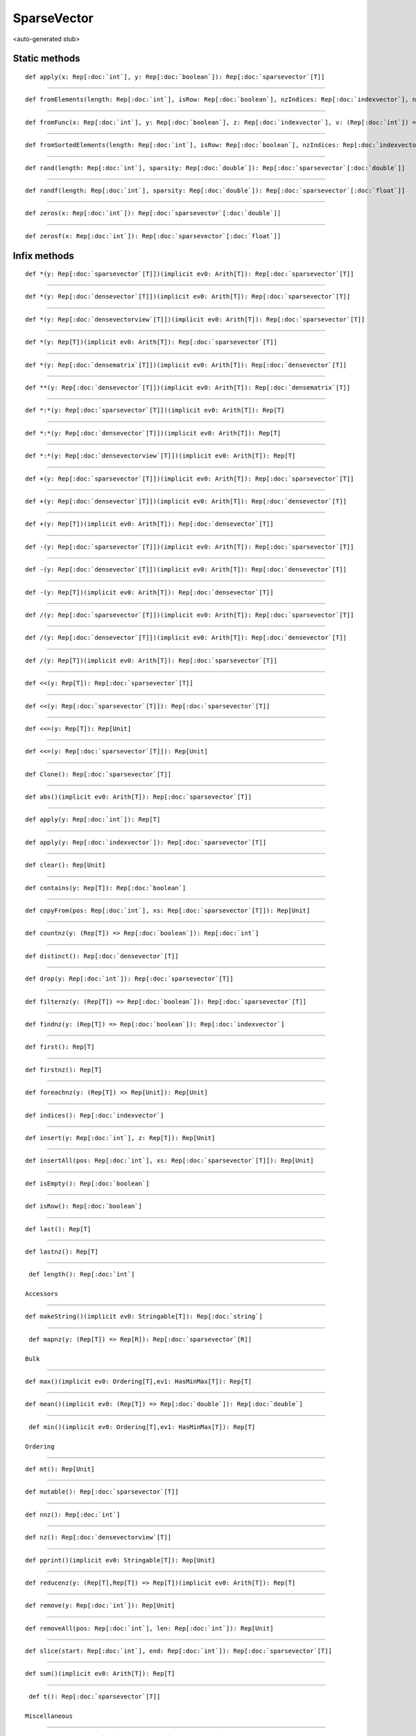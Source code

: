 
.. role:: black
.. role:: gray
.. role:: silver
.. role:: white
.. role:: maroon
.. role:: red
.. role:: fuchsia
.. role:: pink
.. role:: orange
.. role:: yellow
.. role:: lime
.. role:: green
.. role:: olive
.. role:: teal
.. role:: cyan
.. role:: aqua
.. role:: blue
.. role:: navy
.. role:: purple

.. _SparseVector:

SparseVector
============

<auto-generated stub>

Static methods
--------------

.. parsed-literal::

  :maroon:`def` apply(x: Rep[:doc:`int`], y: Rep[:doc:`boolean`]): Rep[:doc:`sparsevector`\[T\]]




*********

.. parsed-literal::

  :maroon:`def` fromElements(length: Rep[:doc:`int`], isRow: Rep[:doc:`boolean`], nzIndices: Rep[:doc:`indexvector`], nzElements: Rep[:doc:`densevector`\[T\]]): Rep[:doc:`sparsevector`\[T\]]




*********

.. parsed-literal::

  :maroon:`def` fromFunc(x: Rep[:doc:`int`], y: Rep[:doc:`boolean`], z: Rep[:doc:`indexvector`], v: (Rep[:doc:`int`]) => Rep[T]): Rep[:doc:`sparsevector`\[T\]]




*********

.. parsed-literal::

  :maroon:`def` fromSortedElements(length: Rep[:doc:`int`], isRow: Rep[:doc:`boolean`], nzIndices: Rep[:doc:`indexvector`], nzElements: Rep[:doc:`densevector`\[T\]]): Rep[:doc:`sparsevector`\[T\]]




*********

.. parsed-literal::

  :maroon:`def` rand(length: Rep[:doc:`int`], sparsity: Rep[:doc:`double`]): Rep[:doc:`sparsevector`\[:doc:`double`\]]




*********

.. parsed-literal::

  :maroon:`def` randf(length: Rep[:doc:`int`], sparsity: Rep[:doc:`double`]): Rep[:doc:`sparsevector`\[:doc:`float`\]]




*********

.. parsed-literal::

  :maroon:`def` zeros(x: Rep[:doc:`int`]): Rep[:doc:`sparsevector`\[:doc:`double`\]]




*********

.. parsed-literal::

  :maroon:`def` zerosf(x: Rep[:doc:`int`]): Rep[:doc:`sparsevector`\[:doc:`float`\]]




Infix methods
-------------

.. parsed-literal::

  :maroon:`def` \*(y: Rep[:doc:`sparsevector`\[T\]])(:maroon:`implicit` ev0: Arith[T]): Rep[:doc:`sparsevector`\[T\]]




*********

.. parsed-literal::

  :maroon:`def` \*(y: Rep[:doc:`densevector`\[T\]])(:maroon:`implicit` ev0: Arith[T]): Rep[:doc:`sparsevector`\[T\]]




*********

.. parsed-literal::

  :maroon:`def` \*(y: Rep[:doc:`densevectorview`\[T\]])(:maroon:`implicit` ev0: Arith[T]): Rep[:doc:`sparsevector`\[T\]]




*********

.. parsed-literal::

  :maroon:`def` \*(y: Rep[T])(:maroon:`implicit` ev0: Arith[T]): Rep[:doc:`sparsevector`\[T\]]




*********

.. parsed-literal::

  :maroon:`def` \*(y: Rep[:doc:`densematrix`\[T\]])(:maroon:`implicit` ev0: Arith[T]): Rep[:doc:`densevector`\[T\]]




*********

.. parsed-literal::

  :maroon:`def` \*\*(y: Rep[:doc:`densevector`\[T\]])(:maroon:`implicit` ev0: Arith[T]): Rep[:doc:`densematrix`\[T\]]




*********

.. parsed-literal::

  :maroon:`def` \*:\*(y: Rep[:doc:`sparsevector`\[T\]])(:maroon:`implicit` ev0: Arith[T]): Rep[T]




*********

.. parsed-literal::

  :maroon:`def` \*:\*(y: Rep[:doc:`densevector`\[T\]])(:maroon:`implicit` ev0: Arith[T]): Rep[T]




*********

.. parsed-literal::

  :maroon:`def` \*:\*(y: Rep[:doc:`densevectorview`\[T\]])(:maroon:`implicit` ev0: Arith[T]): Rep[T]




*********

.. parsed-literal::

  :maroon:`def` +(y: Rep[:doc:`sparsevector`\[T\]])(:maroon:`implicit` ev0: Arith[T]): Rep[:doc:`sparsevector`\[T\]]




*********

.. parsed-literal::

  :maroon:`def` +(y: Rep[:doc:`densevector`\[T\]])(:maroon:`implicit` ev0: Arith[T]): Rep[:doc:`densevector`\[T\]]




*********

.. parsed-literal::

  :maroon:`def` +(y: Rep[T])(:maroon:`implicit` ev0: Arith[T]): Rep[:doc:`densevector`\[T\]]




*********

.. parsed-literal::

  :maroon:`def` -(y: Rep[:doc:`sparsevector`\[T\]])(:maroon:`implicit` ev0: Arith[T]): Rep[:doc:`sparsevector`\[T\]]




*********

.. parsed-literal::

  :maroon:`def` -(y: Rep[:doc:`densevector`\[T\]])(:maroon:`implicit` ev0: Arith[T]): Rep[:doc:`densevector`\[T\]]




*********

.. parsed-literal::

  :maroon:`def` -(y: Rep[T])(:maroon:`implicit` ev0: Arith[T]): Rep[:doc:`densevector`\[T\]]




*********

.. parsed-literal::

  :maroon:`def` \/(y: Rep[:doc:`sparsevector`\[T\]])(:maroon:`implicit` ev0: Arith[T]): Rep[:doc:`sparsevector`\[T\]]




*********

.. parsed-literal::

  :maroon:`def` \/(y: Rep[:doc:`densevector`\[T\]])(:maroon:`implicit` ev0: Arith[T]): Rep[:doc:`densevector`\[T\]]




*********

.. parsed-literal::

  :maroon:`def` \/(y: Rep[T])(:maroon:`implicit` ev0: Arith[T]): Rep[:doc:`sparsevector`\[T\]]




*********

.. parsed-literal::

  :maroon:`def` <<(y: Rep[T]): Rep[:doc:`sparsevector`\[T\]]




*********

.. parsed-literal::

  :maroon:`def` <<(y: Rep[:doc:`sparsevector`\[T\]]): Rep[:doc:`sparsevector`\[T\]]




*********

.. parsed-literal::

  :maroon:`def` <<=(y: Rep[T]): Rep[Unit]




*********

.. parsed-literal::

  :maroon:`def` <<=(y: Rep[:doc:`sparsevector`\[T\]]): Rep[Unit]




*********

.. parsed-literal::

  :maroon:`def` Clone(): Rep[:doc:`sparsevector`\[T\]]




*********

.. parsed-literal::

  :maroon:`def` abs()(:maroon:`implicit` ev0: Arith[T]): Rep[:doc:`sparsevector`\[T\]]




*********

.. parsed-literal::

  :maroon:`def` apply(y: Rep[:doc:`int`]): Rep[T]




*********

.. parsed-literal::

  :maroon:`def` apply(y: Rep[:doc:`indexvector`]): Rep[:doc:`sparsevector`\[T\]]




*********

.. parsed-literal::

  :maroon:`def` clear(): Rep[Unit]




*********

.. parsed-literal::

  :maroon:`def` contains(y: Rep[T]): Rep[:doc:`boolean`]




*********

.. parsed-literal::

  :maroon:`def` copyFrom(pos: Rep[:doc:`int`], xs: Rep[:doc:`sparsevector`\[T\]]): Rep[Unit]




*********

.. parsed-literal::

  :maroon:`def` countnz(y: (Rep[T]) => Rep[:doc:`boolean`]): Rep[:doc:`int`]




*********

.. parsed-literal::

  :maroon:`def` distinct(): Rep[:doc:`densevector`\[T\]]




*********

.. parsed-literal::

  :maroon:`def` drop(y: Rep[:doc:`int`]): Rep[:doc:`sparsevector`\[T\]]




*********

.. parsed-literal::

  :maroon:`def` filternz(y: (Rep[T]) => Rep[:doc:`boolean`]): Rep[:doc:`sparsevector`\[T\]]




*********

.. parsed-literal::

  :maroon:`def` findnz(y: (Rep[T]) => Rep[:doc:`boolean`]): Rep[:doc:`indexvector`]




*********

.. parsed-literal::

  :maroon:`def` first(): Rep[T]




*********

.. parsed-literal::

  :maroon:`def` firstnz(): Rep[T]




*********

.. parsed-literal::

  :maroon:`def` foreachnz(y: (Rep[T]) => Rep[Unit]): Rep[Unit]




*********

.. parsed-literal::

  :maroon:`def` indices(): Rep[:doc:`indexvector`]




*********

.. parsed-literal::

  :maroon:`def` insert(y: Rep[:doc:`int`], z: Rep[T]): Rep[Unit]




*********

.. parsed-literal::

  :maroon:`def` insertAll(pos: Rep[:doc:`int`], xs: Rep[:doc:`sparsevector`\[T\]]): Rep[Unit]




*********

.. parsed-literal::

  :maroon:`def` isEmpty(): Rep[:doc:`boolean`]




*********

.. parsed-literal::

  :maroon:`def` isRow(): Rep[:doc:`boolean`]




*********

.. parsed-literal::

  :maroon:`def` last(): Rep[T]




*********

.. parsed-literal::

  :maroon:`def` lastnz(): Rep[T]




*********

.. parsed-literal::

  :maroon:`def` length(): Rep[:doc:`int`]

 Accessors 


*********

.. parsed-literal::

  :maroon:`def` makeString()(:maroon:`implicit` ev0: Stringable[T]): Rep[:doc:`string`]




*********

.. parsed-literal::

  :maroon:`def` mapnz(y: (Rep[T]) => Rep[R]): Rep[:doc:`sparsevector`\[R\]]

 Bulk 


*********

.. parsed-literal::

  :maroon:`def` max()(:maroon:`implicit` ev0: Ordering[T],ev1: HasMinMax[T]): Rep[T]




*********

.. parsed-literal::

  :maroon:`def` mean()(:maroon:`implicit` ev0: (Rep[T]) => Rep[:doc:`double`]): Rep[:doc:`double`]




*********

.. parsed-literal::

  :maroon:`def` min()(:maroon:`implicit` ev0: Ordering[T],ev1: HasMinMax[T]): Rep[T]

 Ordering 


*********

.. parsed-literal::

  :maroon:`def` mt(): Rep[Unit]




*********

.. parsed-literal::

  :maroon:`def` mutable(): Rep[:doc:`sparsevector`\[T\]]




*********

.. parsed-literal::

  :maroon:`def` nnz(): Rep[:doc:`int`]




*********

.. parsed-literal::

  :maroon:`def` nz(): Rep[:doc:`densevectorview`\[T\]]




*********

.. parsed-literal::

  :maroon:`def` pprint()(:maroon:`implicit` ev0: Stringable[T]): Rep[Unit]




*********

.. parsed-literal::

  :maroon:`def` reducenz(y: (Rep[T],Rep[T]) => Rep[T])(:maroon:`implicit` ev0: Arith[T]): Rep[T]




*********

.. parsed-literal::

  :maroon:`def` remove(y: Rep[:doc:`int`]): Rep[Unit]




*********

.. parsed-literal::

  :maroon:`def` removeAll(pos: Rep[:doc:`int`], len: Rep[:doc:`int`]): Rep[Unit]




*********

.. parsed-literal::

  :maroon:`def` slice(start: Rep[:doc:`int`], end: Rep[:doc:`int`]): Rep[:doc:`sparsevector`\[T\]]




*********

.. parsed-literal::

  :maroon:`def` sum()(:maroon:`implicit` ev0: Arith[T]): Rep[T]




*********

.. parsed-literal::

  :maroon:`def` t(): Rep[:doc:`sparsevector`\[T\]]

 Miscellaneous 


*********

.. parsed-literal::

  :maroon:`def` take(y: Rep[:doc:`int`]): Rep[:doc:`sparsevector`\[T\]]




*********

.. parsed-literal::

  :maroon:`def` toDense(): Rep[:doc:`densevector`\[T\]]




*********

.. parsed-literal::

  :maroon:`def` toString(): Rep[:doc:`string`]




*********

.. parsed-literal::

  :maroon:`def` trim(): Rep[Unit]




*********

.. parsed-literal::

  :maroon:`def` update(pos: Rep[:doc:`int`], e: Rep[T]): Rep[Unit]




*********

.. parsed-literal::

  :maroon:`def` update(indices: Rep[:doc:`indexvector`], e: Rep[T]): Rep[Unit]




*********

.. parsed-literal::

  :maroon:`def` update(indices: Rep[:doc:`indexvector`], v: Rep[:doc:`sparsevector`\[T\]]): Rep[Unit]




Implicit methods
----------------

.. parsed-literal::

  :maroon:`def` dist(x: Rep[:doc:`sparsevector`\[:doc:`double`\]], y: Rep[:doc:`sparsevector`\[:doc:`double`\]]): Rep[:doc:`double`]




Related methods
---------------

.. parsed-literal::

  :maroon:`def` \_\_equal(self: Rep[:doc:`sparsevector`\\[T\\]], y: Rep[:doc:`densevector`\[T\]]): Rep[:doc:`boolean`]




*********

.. parsed-literal::

  :maroon:`def` \_\_equal(self: Rep[:doc:`sparsevector`\\[T\\]], y: Rep[:doc:`sparsevectorview`\[T\]]): Rep[:doc:`boolean`]




*********

.. parsed-literal::

  :maroon:`def` \_\_equal(self: Rep[:doc:`sparsevector`\\[T\\]], y: Rep[:doc:`sparsevector`\[T\]]): Rep[:doc:`boolean`]




*********

.. parsed-literal::

  :maroon:`def` dist(x: Rep[:doc:`sparsevector`\[:doc:`double`\]], y: Rep[:doc:`sparsevector`\[:doc:`double`\]], z: DistanceMetric): Rep[:doc:`double`]




